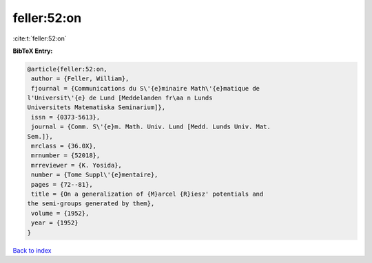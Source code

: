 feller:52:on
============

:cite:t:`feller:52:on`

**BibTeX Entry:**

.. code-block:: bibtex

   @article{feller:52:on,
    author = {Feller, William},
    fjournal = {Communications du S\'{e}minaire Math\'{e}matique de
   l'Universit\'{e} de Lund [Meddelanden fr\aa n Lunds
   Universitets Matematiska Seminarium]},
    issn = {0373-5613},
    journal = {Comm. S\'{e}m. Math. Univ. Lund [Medd. Lunds Univ. Mat.
   Sem.]},
    mrclass = {36.0X},
    mrnumber = {52018},
    mrreviewer = {K. Yosida},
    number = {Tome Suppl\'{e}mentaire},
    pages = {72--81},
    title = {On a generalization of {M}arcel {R}iesz' potentials and
   the semi-groups generated by them},
    volume = {1952},
    year = {1952}
   }

`Back to index <../By-Cite-Keys.html>`__
